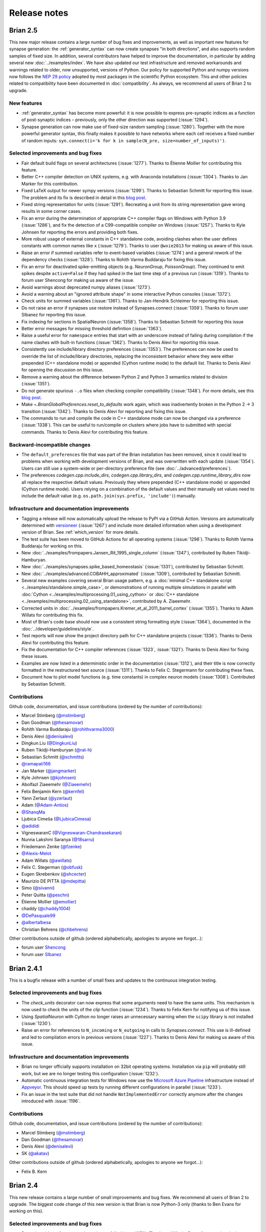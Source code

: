 Release notes
=============

.. _brian2.5:
Brian 2.5
---------
This new major release contains a large number of bug fixes and improvements, as well as
important new features for synapse generation: the :ref:`generator_syntax` can now
create synapses "in both directions", and also supports random samples of fixed size.
In addition, several contributors have helped to improve the documentation, in
particular by adding several new :doc:`../examples/index`. We have also updated our test
infrastructure and removed workarounds and warnings related to older, now unsupported,
versions of Python. Our policy for supported Python and numpy versions now follows the
`NEP 29 policy <https://numpy.org/neps/nep-0029-deprecation_policy.html>`_ adopted by
most packages in the scientific Python ecosystem. This and other policies related to
compatibility have been documented in :doc:`compatibility`. As always, we recommend all
users of Brian 2 to upgrade.

New features
~~~~~~~~~~~~
* :ref:`generator_syntax` has become more powerful: it is now possible to express
  pre-synaptic indices as a function of post-synaptic indices – previously, only the
  other direction was supported (:issue:`1294`).
* Synapse generation can now make use of fixed-size random sampling (:issue:`1280`).
  Together with the more powerful generator syntax, this finally makes it possible to
  have networks where each cell receives a fixed number of random inputs:
  ``syn.connect(i='k for k in sample(N_pre, size=number_of_inputs)')``.

Selected improvements and bug fixes
~~~~~~~~~~~~~~~~~~~~~~~~~~~~~~~~~~~
* Fair default build flags on several architectures (:issue:`1277`). Thanks to Étienne
  Mollier for contributing this feature.
* Better C++ compiler detection on UNIX systems, e.g. with Anaconda installations
  (:issue:`1304`). Thanks to Jan Marker for this contribution.
* Fixed LaTeX output for newer sympy versions (:issue:`1299`). Thanks to Sebastian
  Schmitt for reporting this issue. The problem and its fix is described in detail
  in this `blog post <https://briansimulator.org/posts/2021/bug-hunt-episode-1-broken-latex-output-for-equations/>`_.
* Fixed string representation for units (:issue:`1291`). Recreating a unit from
  its string representation gave wrong results in some corner cases.
* Fix an error during the determination of appropriate C++ compiler flags on Windows
  with Python 3.9 (:issue:`1286`), and fix the detection of a C99-compatible compiler
  on Windows (:issue:`1257`). Thanks to Kyle Johnsen for reporting the errors
  and providing both fixes.
* More robust usage of external constants in C++ standalone code, avoiding clashes
  when the user defines constants with common names like ``x`` (:issue:`1279`). Thanks
  to user ``@wxie2013`` for making us aware of this issue.
* Raise an error if summed variables refer to event-based variables (:issue:`1274`) and
  a general rework of the dependency checks (:issue:`1328`). Thanks to Rohith Varma
  Buddaraju for fixing this issue.
* Fix an error for deactivated spike-emitting objects (e.g. `NeuronGroup`,
  `PoissonGroup`). They continued to emit spikes despite ``active=False`` if they had
  spiked in the last time step of a previous run (:issue:`1319`). Thanks to forum user
  Shencong for making us aware of the issue.
* Avoid warnings about deprecated numpy aliases (:issue:`1273`).
* Avoid a warning about an "ignored attribute shape" in some interactive Python
  consoles (:issue:`1372`).
* Check units for summed variables (:issue:`1361`). Thanks to Jan-Hendrik Schleimer for
  reporting this issue.
* Do not raise an error if synapses use restore instead of Synapses.connect
  (:issue:`1359`). Thanks to forum user SIbanez for reporting this issue.
* Fix indexing for sections in SpatialNeuron (:issue:`1358`). Thanks to Sebastian
  Schmitt for reporting this issue
* Better error messages for missing threshold definition (:issue:`1363`).
* Raise a useful error for ``namespace`` entries that start with an underscore instead
  of failing during compilation if the name clashes with built-in functions
  (:issue:`1362`). Thanks to Denis Alevi for reporting this issue.
* Consistently use include/library directory preferences (:issue:`1353`). The
  preferences can now be used to override the list of include/library directories,
  replacing the inconsistent behavior where they were either prepended (C++ standalone
  mode) or appended (Cython runtime mode) to the default list. Thanks to Denis Alevi for
  opening the discussion on this issue.
* Remove a warning about the difference between Python 2 and Python 3 semantics related
  to division (:issue:`1351`).
* Do not generate spurious ``-.o`` files when checking compiler compatibility
  (:issue:`1348`). For more details, see this
  `blog post <https://briansimulator.org/posts/2021/bug-hunt-episode-2-a-strange-file-appears/>`_.
* Make `~.BrianGlobalPreferences.reset_to_defaults` work again, which was inadvertently
  broken in the Python 2 → 3 transition (:issue:`1342`). Thanks to Denis Alevi for
  reporting and fixing this issue.
* The commands to run and compile the code in C++ standalone mode can now be changed via
  a preference (:issue:`1338`).  This can be useful to run/compile on clusters where
  jobs have to submitted with special commands. Thanks to Denis Alevi for contributing
  this feature.

Backward-incompatible changes
~~~~~~~~~~~~~~~~~~~~~~~~~~~~~
* The ``default_preferences`` file that was part of the Brian installation has been
  removed, since it could lead to  problems when working with development versions of
  Brian, and was overwritten with each update (:issue:`1354`). Users can still use a
  system-wide or per-directory preference file (see :doc:`../advanced/preferences`).
* The preferences `codegen.cpp.include_dirs`, `codegen.cpp.library_dirs`, and
  `codegen.cpp.runtime_library_dirs` now all replace the respective default values.
  Previously they where prepended (C++ standalone mode) or appended (Cython runtime
  mode). Users relying on a combination of the default values and their manually set
  values need to include the default value (e.g.
  ``os.path.join(sys.prefix, 'include')``) manually.

Infrastructure and documentation improvements
~~~~~~~~~~~~~~~~~~~~~~~~~~~~~~~~~~~~~~~~~~~~~
* Tagging a release will now automatically upload the release to PyPI via a GitHub
  Action. Versions are automatically determined with
  `versioneer <https://github.com/python-versioneer/python-versioneer>`_ (:issue:`1267`)
  and include more detailed information when using a development version of Brian. See
  :ref:`which_version` for more details.
* The test suite has been moved to GitHub Actions for all operating systems
  (:issue:`1298`). Thanks to Rohith Varma Buddaraju for working on this.
* New :doc:`../examples/frompapers.Jansen_Rit_1995_single_column` (:issue:`1347`),
  contributed by Ruben Tikidji-Hamburyan.
* New :doc:`../examples/synapses.spike_based_homeostasis` (:issue:`1331`), contributed
  by Sebastian Schmitt.
* New :doc:`../examples/advanced.COBAHH_approximated` (:issue:`1309`), contributed by
  Sebastian Schmitt.
* Several new examples covering several Brian usage pattern, e.g. a
  :doc:`minimal C++ standalone script <../examples/standalone.simple_case>`, or
  demonstrations of running multiple simulations in parallel with
  :doc:`Cython <../examples/multiprocessing.01_using_cython>` or
  :doc:`C++ standalone <../examples/multiprocessing.02_using_standalone>`, contributed
  by A. Ziaeemehr.
* Corrected units in :doc:`../examples/frompapers.Kremer_et_al_2011_barrel_cortex`
  (:issue:`1355`). Thanks to Adam Willats for contributing this fix.
* Most of Brian's code base should now use a consistent string formatting style
  (:issue:`1364`), documented in the :doc:`../developer/guidelines/style`.
* Test reports will now show the project directory path for C++ standalone projects
  (:issue:`1336`). Thanks to Denis Alevi for contributing this feature.
* Fix the documentation for C++ compiler references (:issue:`1323`, :issue:`1321`).
  Thanks to Denis Alevi for fixing these issues.
* Examples are now listed in a deterministic order in the documentation (:issue:`1312`),
  and their title is now correctly formatted in the restructured text source
  (:issue:`1311`). Thanks to Felix C. Stegermann for contributing these fixes.
* Document how to plot model functions (e.g. time constants) in complex neuron models
  (:issue:`1308`). Contributed by Sebastian Schmitt.

Contributions
~~~~~~~~~~~~~

Github code, documentation, and issue contributions (ordered by the number of
contributions):

* Marcel Stimberg (`@mstimberg <https://github.com/mstimberg>`_)
* Dan Goodman (`@thesamovar <https://github.com/thesamovar>`_)
* Rohith Varma Buddaraju (`@rohithvarma3000 <https://github.com/rohithvarma3000>`_)
* Denis Alevi (`@denisalevi <https://github.com/denisalevi>`_)
* Dingkun.Liu (`@DingkunLiu <https://github.com/DingkunLiu>`_)
* Ruben Tikidji-Hamburyan (`@rat-h <https://github.com/rat-h>`_)
* Sebastian Schmitt (`@schmitts <https://github.com/schmitts>`_)
* `@ramapati166 <https://github.com/ramapati166>`_
* Jan Marker (`@jangmarker <https://github.com/jangmarker>`_)
* Kyle Johnsen (`@kjohnsen <https://github.com/kjohnsen>`_)
* Abolfazl Ziaeemehr (`@Ziaeemehr <https://github.com/Ziaeemehr>`_)
* Felix Benjamin Kern (`@kernfel <https://github.com/kernfel>`_)
* Yann Zerlaut (`@yzerlaut <https://github.com/yzerlaut>`_)
* Adam (`@Adam-Antios <https://github.com/Adam-Antios>`_)
* `@ShanqMa <https://github.com/ShanqMa>`_
* Ljubica Cimeša (`@LjubicaCimesa <https://github.com/LjubicaCimesa>`_)
* `@adididi <https://github.com/adididi>`_
* VigneswaranC (`@Vigneswaran-Chandrasekaran <https://github.com/Vigneswaran-Chandrasekaran>`_)
* Nunna Lakshmi Saranya (`@18sarru <https://github.com/18sarru>`_)
* Friedemann Zenke (`@fzenke <https://github.com/fzenke>`_)
* `@Alexis-Melot <https://github.com/Alexis-Melot>`_
* Adam Willats (`@awillats <https://github.com/awillats>`_)
* Felix C. Stegerman (`@obfusk <https://github.com/obfusk>`_)
* Eugen Skrebenkov (`@shcecter <https://github.com/shcecter>`_)
* Maurizio DE PITTA (`@mdepitta <https://github.com/mdepitta>`_)
* Simo (`@sivanni <https://github.com/sivanni>`_)
* Peter Quitta (`@peschn <https://github.com/peschn>`_)
* Étienne Mollier (`@emollier <https://github.com/emollier>`_)
* chaddy (`@chaddy1004 <https://github.com/chaddy1004>`_)
* `@DePasquale99 <https://github.com/DePasquale99>`_
* `@albertalbesa <https://github.com/albertalbesa>`_
* Christian Behrens (`@chbehrens <https://github.com/chbehrens>`_)

Other contributions outside of github (ordered alphabetically, apologies to
anyone we forgot...):

* forum user `Shencong <https://brian.discourse.group/u/shencong/>`_
* forum user `SIbanez <https://brian.discourse.group/u/sibanez/>`_

Brian 2.4.1
-----------
This is a bugfix release with a number of small fixes and updates to the continuous
integration testing.

Selected improvements and bug fixes
~~~~~~~~~~~~~~~~~~~~~~~~~~~~~~~~~~~
* The `check_units` decorator can now express that some arguments need to have the same
  units. This mechanism is now used to check the units of the `clip` function
  (:issue:`1234`). Thanks to Felix Kern for notifying us of this issue.
* Using `SpatialNeuron` with Cython no longer raises an unnecessary warning when the
  ``scipy`` library is not installed (:issue:`1230`).
* Raise an error for references to ``N_incoming`` or ``N_outgoing`` in calls to
  `Synapses.connect`. This use is ill-defined and led to compilation errors in previous
  versions (:issue:`1227`). Thanks to Denis Alevi for making us aware of this issue.

Infrastructure and documentation improvements
~~~~~~~~~~~~~~~~~~~~~~~~~~~~~~~~~~~~~~~~~~~~~
* Brian no longer officially supports installation on 32bit operating systems.
  Installation via ``pip`` will probably still work, but we are no longer testing this
  configuration (:issue:`1232`).
* Automatic continuous integration tests for Windows now use the
  `Microsoft Azure Pipeline <https://azure.microsoft.com/en-us/services/devops/pipelines/>`_
  infrastructure instead of `Appveyor <https://www.appveyor.com/>`_. This should speed
  up tests by running different configurations in parallel (:issue:`1233`).
* Fix an issue in the test suite that did not handle ``NotImplementedError`` correctly
  anymore after the changes introduced with :issue:`1196`.

Contributions
~~~~~~~~~~~~~
Github code, documentation, and issue contributions (ordered by the number of
contributions):

* Marcel Stimberg (`@mstimberg <https://github.com/mstimberg>`_)
* Dan Goodman (`@thesamovar <https://github.com/thesamovar>`_)
* Denis Alevi (`@denisalevi <https://github.com/denisalevi>`_)
* SK (`@akatav <https://github.com/akatav>`_)

Other contributions outside of github (ordered alphabetically, apologies to
anyone we forgot...):

* Felix B. Kern

Brian 2.4
---------
This new release contains a large number of small improvements and bug fixes. We
recommend all users of Brian 2 to upgrade. The biggest code change of this new version
is that Brian is now Python-3 only (thanks to Ben Evans for working on this).

Selected improvements and bug fixes
~~~~~~~~~~~~~~~~~~~~~~~~~~~~~~~~~~~
* Removing objects from networks no longer fails (:issue:`1151`). Thanks to Wilhelm
  Braun for reporting the issue.
* Point currents marked as ``constant over dt`` are now correctly handled
  (:issue:`1160`). Thanks to Andrew Brughera for reporting the issue.
* Elapsed and estimated remaining time are now formatted as hours/minutes/etc.
  in standalone mode as well (:issue:`1162`). Thanks to Rahul Kumar Gupta,
  Syed Osama Hussain, Bhuwan Chandra, and Vigneswaran Chandrasekaran for working
  on this issue as part of the GSoC 2020 application process.
* To prevent log files filling up the disk (:issue:`1188`), their file size is now limited to
  10MB (configurable via the `logging.file_log_max_size` preference). Thanks to
  Rike-Benjamin Schuppner for contributing this feature.
* Add more complete support for operations on `.VariableView` attributes. Previously,
  operations like ``group.v**2`` failed and required the workaround ``group.v[:]**2`` (:issue:`1195`)
* Fix a number of compatibility issues with newer versions of numpy and sympy, and document our policy
  on :doc:`compatibility`.
* File locking (used to avoid problems when running multiple simulations in parallel) is now based on
  Benedikt Schmitt's `py-filelock <https://github.com/benediktschmitt/py-filelock>`_ package, which
  should hopefully make it more robust.
* String expressions in `Synapses.connect` are now checked for syntactic correctness
  before handing them over to the code generation process, improving error messages.
  Thanks to Denis Alevi for making us aware of this issue. (:issue:`1224`)
* Avoid duplicate messages in "chained" exceptions. Also introduces a new preference
  `logging.display_brian_error_message` to switch off the "Brian 2 encountered an unexpected
  error" message (:issue:`1196`).
* Brian's unit system now correctly deals with matrix multiplication, including the
  ``@`` operator (:issue:`1216`). Thanks to `@kjohnsen <https://github.com/kjohnsen>`_
  for reporting this issue.
* Avoid turning all integer numbers in equations into floating point values (:issue:`1202`).
  Thanks to Marco K. for making us aware of this issue.
* New attributes `.Synapses.N_outgoing_pre` and `.Synapses.N_incoming_post` to access
  the number of synapses per pre-/post-synaptic cell (see
  :ref:`accessing_synaptic_variables` for details; :issue:`1225`)

Contributions
~~~~~~~~~~~~~
Github code, documentation, and issue contributions (ordered by the number of
contributions):

* Marcel Stimberg (`@mstimberg <https://github.com/mstimberg>`_)
* Ben Evans (`@bdevans <https://github.com/bdevans>`_)
* Dan Goodman (`@thesamovar <https://github.com/thesamovar>`_)
* Denis Alevi (`@denisalevi <https://github.com/denisalevi>`_)
* Rike-Benjamin Schuppner (`@Debilski <https://github.com/Debilski>`_)
* Syed Osama Hussain (`@Syed-Osama-Hussain <https://github.com/Syed-Osama-Hussain>`_)
* VigneswaranC (`@Vigneswaran-Chandrasekaran <https://github.com/Vigneswaran-Chandrasekaran>`_)
* Tushar (`@smalltimer <https://github.com/smalltimer>`_)
* Felix Hoffmann (`@felix11h <https://github.com/felix11h>`_)
* Rahul Kumar Gupta (`@rahuliitg <https://github.com/rahuliitg>`_)
* Dominik Spicher (`@dspicher <https://github.com/dspicher>`_)
* `@nfzd <https://github.com/nfzd>`_
* `@Snow-Crash <https://github.com/Snow-Crash>`_
* `@cnjackhu <https://github.com/cnjackhu>`_
* `@neurologic <https://github.com/neurologic>`_
* `@kjohnsen <https://github.com/kjohnsen>`_
* Ashwin Viswanathan Kannan (`@ashwin4ever <https://github.com/ashwin4ever>`_)
* Bhuwan Chandra (`@zeph1yr <https://github.com/zeph1yr>`_)
* Wilhelm Braun (`@wilhelmbraun <https://github.com/wilhelmbraun>`_)
* `@cortical-iv <https://github.com/cortical-iv>`_
* Eugen Skrebenkov (`@shcecter <https://github.com/shcecter>`_)
* `@Aman-A <https://github.com/Aman-A>`_
* Felix Benjamin Kern (`@kernfel <https://github.com/kernfel>`_)
* Francesco Battaglia (`@fpbattaglia <https://github.com/fpbattaglia>`_)
* Shivam Chitnis (`@shivChitinous <https://github.com/shivChitinous>`_)
* Marco K. (`@spokli <https://github.com/spokli>`_)
* `@jcmharry <https://github.com/jcmharry>`_
* Friedemann Zenke (`@fzenke <https://github.com/fzenke>`_)
* `@Adam-Antios <https://github.com/Adam-Antios>`_

Other contributions outside of github (ordered alphabetically, apologies to
anyone we forgot...):

* Andrew Brughera
* William Xavier


.. _brian2.3:

Brian 2.3
---------
This release contains the usual mix of bug fixes and new features (see below), but
also makes some important changes to the Brian 2 code base to pave the way for
the full Python 2 -> 3 transition (the source code is now directly compatible with
Python 2 and Python 3, without the need for any translation at install time). Please
note that this release will be the last release that supports
Python 2, given that Python 2 reaches end-of-life in January 2020. Brian now also uses
`pytest <https://docs.pytest.org>`_ as its testing framework, since the previously used
``nose`` package is not maintained anymore. Since `brian2hears <https://brian2hears.readthedocs.io>`_
has been released as an independent package, using `brian2.hears` as a "bridge" to
Brian 1's ``brian.hears`` package is now deprecated.

Finally, the Brian project has adopted the "Contributor Covenant"
:doc:`code_of_conduct`, pledging "to make participation in our community a
harassment-free experience for everyone".

New features
~~~~~~~~~~~~
* The `restore` function can now also restore the state of the random number generator,
  allowing for exact reproducibility of stochastic simulations (:issue:`1134`)
* The functions `expm1`, `log1p`, and `exprel` can now be used (:issue:`1133`)
* The system for calling random number generating functions has been generalized (see
  :ref:`function_vectorisation`), and a new `poisson` function for Poisson-distrubted
  random numbers has been added (:issue:`1111`)
* New versions of Visual Studio are now supported for standalone mode on Windows
  (:issue:`1135`)

Selected improvements and bug fixes
~~~~~~~~~~~~~~~~~~~~~~~~~~~~~~~~~~~
* `~brian2.groups.group.Group.run_regularly` operations are now included in the network, even if they are
  created after the parent object was added to the network (:issue:`1009`).
  Contributed by `Vigneswaran Chandrasekaran <https://github.com/Vigneswaran-Chandrasekaran>`_.
* No longer incorrectly classify some equations as having "multiplicative noise" (:issue:`968`).
  Contributed by `Vigneswaran Chandrasekaran <https://github.com/Vigneswaran-Chandrasekaran>`_.
* Brian is now compatible with Python 3.8 (:issue:`1130`), and doctests are compatible
  with numpy 1.17 (:issue:`1120`)
* Progress reports for repeated runs have been fixed (:issue:`1116`), thanks to Ronaldo
  Nunes for reporting the issue.
* `SpikeGeneratorGroup` now correctly works with `restore` (:issue:`1084`), thanks to
  Tom Achache for reporting the issue.
* An indexing problem in `PopulationRateMonitor` has been fixed (:issue:`1119`).
* Handling of equations referring to ``-inf`` has been fixed (:issue:`1061`).
* Long simulations recording more than ~2 billion data points no longer crash with a
  segmentation fault (:issue:`1136`), thanks to Rike-Benjamin Schuppner for reporting
  the issue.

Backward-incompatible changes
~~~~~~~~~~~~~~~~~~~~~~~~~~~~~
* The fix for `~brian2.groups.group.Group.run_regularly` operations (:issue:`1009`, see above) entails
  a change in how objects are stored within `Network` objects. Previously, `Network.objects` stored a
  complete list of all objects, including objects such as `~brian2.groups.neurongroup.StateUpdater` that
  – often invisible to the user – are a part of major objects such as
  `NeuronGroup`. Now, `Network.objects` only stores the objects directly
  provided by the user (`NeuronGroup`, `Synapses`, `StateMonitor`, ...), the
  dependent objects (`~brian2.groups.neurongroup.StateUpdater`, `~brian2.groups.neurongroup.Thresholder`, ...) are taken into account
  at the time of the run. This might break code in some corner cases, e.g.
  when removing a `~brian2.groups.neurongroup.StateUpdater` from `Network.objects` via `Network.remove`.
* The `brian2.hears` interface to Brian 1's ``brian.hears`` package has been deprecated.

Infrastructure and documentation improvements
~~~~~~~~~~~~~~~~~~~~~~~~~~~~~~~~~~~~~~~~~~~~~
* The same code base is used on Python 2 and Python 3 (:issue:`1073`).
* The test framework uses ``pytest`` (:issue:`1127`).
* We have adapoted a Code of Conduct (:issue:`1113`), thanks to Tapasweni Pathak for the
  suggestion.

Contributions
~~~~~~~~~~~~~
Github code, documentation, and issue contributions (ordered by the number of
contributions):

* Marcel Stimberg (`@mstimberg <https://github.com/mstimberg>`_)
* Dan Goodman (`@thesamovar <https://github.com/thesamovar>`_)
* Vigneswaran Chandrasekaran (`@Vigneswaran-Chandrasekaran <https://github.com/Vigneswaran-Chandrasekaran>`_)
* Moritz Orth (`@morth <https://github.com/morth>`_)
* Tristan Stöber (`@tristanstoeber <https://github.com/tristanstoeber>`_)
* `@ulyssek <https://github.com/ulyssek>`_
* Wilhelm Braun (`@wilhelmbraun <https://github.com/wilhelmbraun>`_)
* `@flomlo <https://github.com/flomlo>`_
* Rike-Benjamin Schuppner (`@Debilski <https://github.com/Debilski>`_)
* `@sdeiss <https://github.com/sdeiss>`_
* Ben Evans (`@bdevans <https://github.com/bdevans>`_)
* Tapasweni Pathak (`@tapaswenipathak <https://github.com/tapaswenipathak>`_)
* `@jonathanoesterle <https://github.com/jonathanoesterle>`_
* Richard C Gerkin (`@rgerkin <https://github.com/rgerkin>`_)
* Christian Behrens (`@chbehrens <https://github.com/chbehrens>`_)
* Romain Brette (`@romainbrette <https://github.com/romainbrette>`_)
* XiaoquinNUDT (`@XiaoquinNUDT <https://github.com/XiaoquinNUDT>`_)
* Dylan Muir (`@DylanMuir <https://github.com/DylanMuir>`_)
* Aleksandra Teska (`@alTeska <https://github.com/alTeska>`_)
* Felix Z. Hoffmann (`@felix11h <https://github.com/felix11h>`__)
* `@baixiaotian63648995 <https://github.com/baixiaotian63648995>`_
* Carlos de la Torre (`@c-torre <https://github.com/c-torre>`_)
* Sam Mathias (`@sammosummo <https://github.com/sammosummo>`_)
* `@Marghepano <https://github.com/Marghepano>`_
* Simon Brodeur (`@sbrodeur <https://github.com/sbrodeur>`_)
* Alex Dimitrov (`@adimitr <https://github.com/adimitr>`_)


Other contributions outside of github (ordered alphabetically, apologies to
anyone we forgot...):

* Ronaldo Nunes
* Tom Achache

Brian 2.2.2.1
-------------
This is a bug-fix release that fixes several bugs and adds a few minor new
features. We recommend all users of Brian 2 to upgrade.

As always, please report bugs or suggestions to the github bug tracker
(https://github.com/brian-team/brian2/issues) or to the brian-development
mailing list (brian-development@googlegroups.com).

[Note that the original upload of this release was version 2.2.2, but due to
a mistake in the released archive, it has been uploaded again as version 2.2.2.1]

Selected improvements and bug fixes
~~~~~~~~~~~~~~~~~~~~~~~~~~~~~~~~~~~
* Fix an issue with the synapses generator syntax (:issue:`1037`).
* Fix an incorrect error when using a `SpikeGeneratorGroup` with a long period
  (:issue:`1041`). Thanks to Kévin Cuallado-Keltsch for reporting this issue.
* Improve the performance of `SpikeGeneratorGroup` by avoiding a conversion
  from time to integer time step (:issue:`1043`). This time step is now also
  available to user code as ``t_in_timesteps``.
* Function definitions for weave/Cython/C++ standalone can now declare
  additional header files and libraries. They also support a new ``sources``
  argument to use a function definition from an external file. See the
  :doc:`../advanced/functions` documentation for details.
* For convenience, single-neuron subgroups can now be created with a single
  index instead of with a slice (e.g. ``neurongroup[3]`` instead of
  ``neurongroup[3:4]``).
* Fix an issue when ``-inf`` is used in an equation (:issue:`1061`).

Contributions
~~~~~~~~~~~~~
Github code, documentation, and issue contributions (ordered by the number of
contributions):

* Marcel Stimberg (`@mstimberg <https://github.com/mstimberg>`_)
* Dan Goodman (`@thesamovar <https://github.com/thesamovar>`_)
* Felix Z. Hoffmann (`@Felix11H <https://github.com/Felix11H>`_)
* `@wjx0914 <https://github.com/wjx0914>`_
* Kévin Cuallado-Keltsch (`@kevincuallado <https://github.com/kevincuallado>`_)
* Romain Cazé (`@rcaze <https://github.com/rcaze>`_)
* Daphne (`@daphn3cor <https://github.com/daphn3cor>`_)
* Erik (`@parenthetical-e <https://github.com/parenthetical-e>`_)
* `@RahulMaram <https://github.com/RahulMaram>`_
* Eghbal Hosseini (`@eghbalhosseini <https://github.com/eghbalhosseini>`_)
* Martino Sorbaro (`@martinosorb <https://github.com/martinosorb>`_)
* Mihir Vaidya (`@MihirVaidya94 <https://github.com/MihirVaidya94>`_)
* `@hellolingling <https://github.com/hellolingling>`_
* Volodimir Slobodyanyuk (`@vslobody <https://github.com/vslobody>`_)
* Peter Duggins (`@psipeter <https://github.com/psipeter>`_)


Brian 2.2.1
-----------
This is a bug-fix release that fixes a few minor bugs and incompatibilites with
recent versions of the dependencies. We recommend all users of Brian 2 to
upgrade.

As always, please report bugs or suggestions to the github bug tracker
(https://github.com/brian-team/brian2/issues) or to the brian-development
mailing list (brian-development@googlegroups.com).

Selected improvements and bug fixes
~~~~~~~~~~~~~~~~~~~~~~~~~~~~~~~~~~~
* Work around problems with the latest version of ``py-cpuinfo`` on Windows
  (:issue:`990`, :issue:`1020`) and no longer require it for Linux and OS X.
* Avoid warnings with newer versions of Cython (:issue:`1030`) and correctly
  build the Cython spike queue for Python 3.7 (:issue:`1026`), thanks to Fleur
  Zeldenrust and Ankur Sinha for reporting these issues.
* Fix error messages for ``SyntaxError`` exceptions in jupyter notebooks
  (:issue:`#964`).

Dependency and packaging changes
~~~~~~~~~~~~~~~~~~~~~~~~~~~~~~~~
* Conda packages in `conda-forge <https://conda-forge.org/>`_ are now avaible
  for Python 3.7 (but no longer for Python 3.5).
* Linux and OS X no longer depend on the ``py-cpuinfo`` package.
* Source packages on `pypi <https://pypi.org/>`_ now require a recent Cython
  version for installation.

Contributions
~~~~~~~~~~~~~
Github code, documentation, and issue contributions (ordered by the number of
contributions):

* Marcel Stimberg (`@mstimberg <https://github.com/mstimberg>`_)
* Dan Goodman (`@thesamovar <https://github.com/thesamovar>`_)
* Christopher (`@Chris-Currin <https://github.com/Chris-Currin>`_)
* Peter Duggins (`@psipeter <https://github.com/psipeter>`_)
* Paola Suárez (`@psrmx <https://github.com/psrmx>`_)
* Ankur Sinha (`@sanjayankur31 <https://github.com/sanjayankur31>`_)
* `@JingjinW <https://github.com/JingjinW>`_
* Denis Alevi (`@denisalevi <https://github.com/denisalevi>`_)
* `@lemonade117 <https://github.com/lemonade117>`_
* `@wjx0914 <https://github.com/wjx0914>`_
* Sven Leach (`@SvennoNito <https://github.com/SvennoNito>`_)
* svadams (`@svadams <https://github.com/svadams>`_)
* `@ghaessig <https://github.com/ghaessig>`_
* Varshith Sreeramdass (`@varshiths <https://github.com/varshiths>`_)


Brian 2.2
---------
This releases fixes a number of important bugs and comes with a number of
performance improvements. It also makes sure that simulation no longer give
platform-dependent results for certain corner cases that involve the division of
integers. These changes can break backwards-compatiblity in certain cases, see
below.  We recommend all users of Brian 2 to upgrade.

As always, please report bugs or suggestions to the github bug tracker
(https://github.com/brian-team/brian2/issues) or to the brian-development
mailing list (brian-development@googlegroups.com).

Selected improvements and bug fixes
~~~~~~~~~~~~~~~~~~~~~~~~~~~~~~~~~~~
* Divisions involving integers now use floating point division, independent of
  Python version and code generation target. The `//` operator can now used in
  equations and expressions to denote flooring division (:issue:`984`).
* Simulations can now use single precision instead of double precision floats in
  simulations (:issue:`981`, :issue:`1004`). This is mostly intended for use
  with GPU code generation targets.
* The `~brian2.core.functions.timestep`, introduced in version 2.1.3, was
  further optimized for performance, making the refractoriness calculation
  faster (:issue:`996`).
* The ``lastupdate`` variable is only automatically added to synaptic models
  when event-driven equations are used, reducing the memory and performance
  footprint of simple synaptic models (:issue:`1003`). Thanks to Denis Alevi
  for bringing this up.
* A ``from brian2 import *`` imported names unrelated to Brian, and overwrote
  some Python builtins such as ``dir`` (:issue:`969`). Now, fewer names are
  imported (but note that this still includes numpy and plotting tools:
  :doc:`../user/import`).
* The ``exponential_euler`` state updater is no longer failing for systems of
  equations with differential equations that have trivial, constant
  right-hand-sides (:issue:`1010`). Thanks to Peter Duggins for making us aware
  of this issue.

Backward-incompatible changes
~~~~~~~~~~~~~~~~~~~~~~~~~~~~~
* Code that divided integers (e.g. ``N/10``) with a C-based code generation
  target, or with the ``numpy`` target on Python 2, will now use floating point
  division instead of flooring division (i.e., Python 3 semantics). A warning
  will notify the user of this change, use either the flooring division operator
  (``N//10``), or the ``int`` function (``int(N/10)``) to make the expression
  unambiguous.
* Code that directly referred to the ``lastupdate`` variable in synaptic
  statements, without using any event-driven variables, now has to manually add
  ``lastupdate : second`` to the equations and update the variable at the end
  of ``on_pre`` and/or ``on_post`` with ``lastupdate = t``.
* Code that relied on ``from brian2 import *`` also importing unrelated names
  such as ``sympy``, now has to import such names explicitly.

Documentation improvements
~~~~~~~~~~~~~~~~~~~~~~~~~~
* Various small fixes and additions (e.g. installation instructions, available
  functions, fixes in examples)
* A new example, :doc:`Izhikevich 2007 <../examples/frompapers.Izhikevich_2007>`,
  provided by `Guillaume Dumas <https://github.com/deep-introspection>`_.

Contributions
~~~~~~~~~~~~~
Github code, documentation, and issue contributions (ordered by the number of
contributions):

* Marcel Stimberg (`@mstimberg <https://github.com/mstimberg>`_)
* Dan Goodman (`@thesamovar <https://github.com/thesamovar>`_)
* Denis Alevi (`@denisalevi <https://github.com/denisalevi>`_)
* Thomas Nowotny (`@tnowotny <https://github.com/tnowotny>`_)
* `@neworderofjamie <https://github.com/neworderofjamie>`_
* Paul Brodersen (`@paulbrodersen <https://github.com/paulbrodersen>`_)
* `@matrec4 <https://github.com/matrec4>`_
* svadams (`@svadams <https://github.com/svadams>`_)
* XiaoquinNUDT (`@XiaoquinNUDT <https://github.com/XiaoquinNUDT>`_)
* Peter Duggins (`@psipeter <https://github.com/psipeter>`_)
* `@nh17937 <https://github.com/nh17937>`_
* Patrick Nave (`@pnave95 <https://github.com/pnave95>`_)
* `@AI-pha <https://github.com/AI-pha>`_
* Guillaume Dumas (`@deep-introspection <https://github.com/deep-introspection>`_)
* `@godelicbach <https://github.com/godelicbach>`_
* `@galharth <https://github.com/galharth>`_


Brian 2.1.3.1
-------------
This is a bug-fix release that fixes two bugs in the recent 2.1.3 release:

* Fix an inefficiency in the newly introduced `~brian2.core.functions.timestep`
  function when using the ``numpy`` target (:issue:`965`)
* Fix inefficiencies in the unit system that could lead to slow operations
  and high memory use (:issue:`967`). Thanks to Kaustab Pal for making us
  aware of the issue.

Brian 2.1.3
-----------
This is a bug-fix release that fixes a number of important bugs (see below),
but does not introduce any new features. We recommend all users of Brian 2 to
upgrade.

As always, please report bugs or suggestions to the github bug tracker
(https://github.com/brian-team/brian2/issues) or to the brian-development
mailing list (brian-development@googlegroups.com).

Selected improvements and bug fixes
~~~~~~~~~~~~~~~~~~~~~~~~~~~~~~~~~~~
- The Cython cache on disk now uses significantly less space by deleting
  unnecessary source files (set the `codegen.runtime.cython.delete_source_files`
  preference to ``False`` if you want to keep these files for debugging). In
  addition, a warning will be given when the Cython or weave cache exceeds a
  configurable size (`codegen.max_cache_dir_size`). The
  `~brian2.__init__.clear_cache` function is provided to delete files from the
  cache (:issue:`914`).
- The C++ standalone mode now respects the ``profile`` option and therefore no
  longer collects profiling information by default. This can speed up
  simulations in certain cases (:issue:`935`).
- The exact number of time steps that a neuron stays in the state of
  refractoriness after a spike could vary by up to one time step when the
  requested refractory time was a multiple of the simulation time step. With
  this fix, the number of time steps is ensured to be as expected by making
  use of a new `~brian2.core.functions.timestep` function that avoids floating
  point rounding issues (:issue:`949`, first reported by
  `@zhouyanasd <https://github.com/zhouyanasd>`_ in issue :issue:`943`).
- When `restore` was called twice for a network, spikes that were not yet
  delivered to their target were not restored correctly (:issue:`938`, reported by
  `@zhouyanasd <https://github.com/zhouyanasd>`_).
- `SpikeGeneratorGroup` now uses a more efficient method for sorting spike
  indices and times, leading to a much faster preparation time for groups that
  store many spikes (:issue:`948`).
- Fix a memory leak in `TimedArray` (:issue:`923`, reported by Wilhelm Braun).
- Fix an issue with summed variables targetting subgroups (:issue:`925`,
  reported by `@AI-pha <https://github.com/AI-pha>`_).
- Fix the use of `~brian2.groups.group.Group.run_regularly` on subgroups
  (:issue:`922`, reported by `@AI-pha <https://github.com/AI-pha>`_).
- Improve performance for `SpatialNeuron` by removing redundant computations
  (:issue:`910`, thanks to `Moritz Augustin <https://github.com/moritzaugustin>`_
  for making us aware of the issue).
- Fix linked variables that link to scalar variables (:issue:`916`)
- Fix warnings for numpy 1.14 and avoid compilation issues when switching
  between versions of numpy (:issue:`913`)
- Fix problems when using logical operators in code generated for the numpy
  target which could lead to issues such as wrongly connected synapses
  (:issue:`901`, :issue:`900`).

Backward-incompatible changes
~~~~~~~~~~~~~~~~~~~~~~~~~~~~~
- No longer allow ``delay`` as a variable name in a synaptic model to avoid
  ambiguity with respect to the synaptic delay. Also no longer allow access to
  the ``delay`` variable in synaptic code since there is no way to distinguish
  between pre- and post-synaptic delay (:issue:`927`, reported by Denis Alevi).
- Due to the changed handling of refractoriness (see bug fixes above),
  simulations that make use of refractoriness will possibly no longer give
  exactly the same results. The preference `legacy.refractory_timing` can
  be set to ``True`` to reinstate the previous behaviour.

Infrastructure and documentation improvements
~~~~~~~~~~~~~~~~~~~~~~~~~~~~~~~~~~~~~~~~~~~~~
- From this version on, conda packages will be available on
  `conda-forge <https://conda-forge.org/>`_. For a limited time, we will copy
  over packages to the ``brian-team`` channel as well.
- Conda packages are no longer tied to a specific numpy version (PR :issue:`954`)
- New example (:doc:`Brunel & Wang, 2001 <../examples/frompapers.Brunel_Wang_2001>`)
  contributed by `Teo Stocco <https://github.com/zifeo>`_ and
  `Alex Seeholzer <https://github.com/flinz>`_.

Contributions
~~~~~~~~~~~~~
Github code, documentation, and issue contributions (ordered by the number of
contributions):

* Marcel Stimberg (`@mstimberg <https://github.com/mstimberg>`_)
* Dan Goodman (`@thesamovar <https://github.com/thesamovar>`_)
* Teo Stocco (`@zifeo <https://github.com/zifeo>`_)
* Dylan Muir (`@DylanMuir <https://github.com/DylanMuir>`_)
* scarecrow (`@zhouyanasd <https://github.com/zhouyanasd>`_)
* `@fuadfukhasyi <https://github.com/fuadfukhasyi>`_
* Aditya Addepalli (`@Dyex719 <https://github.com/Dyex719>`_)
* Kapil kumar (`@kapilkd13 <https://github.com/kapilkd13>`_)
* svadams (`@svadams <https://github.com/svadams>`_)
* Vafa Andalibi (`@Vafa-Andalibi <https://github.com/Vafa-Andalibi>`_)
* Sven Leach (`@SvennoNito <https://github.com/SvennoNito>`_)
* `@matrec4 <https://github.com/matrec4>`_
* `@jarishna <https://github.com/jarishna>`_
* `@AI-pha <https://github.com/AI-pha>`_
* `@xdzhangxuejun <https://github.com/xdzhangxuejun>`_
* Denis Alevi (`@denisalevi <https://github.com/denisalevi>`_)
* Paul Pfeiffer (`@pfeffer90 <https://github.com/pfeffer90>`_)
* Romain Brette (`@romainbrette <https://github.com/romainbrette>`_)
* `@hustyanghui <https://github.com/hustyanghui>`_
* Adrien F. Vincent (`@afvincent <https://github.com/afvincent>`_)
* `@ckemere <https://github.com/ckemere>`_
* `@evearmstrong <https://github.com/evearmstrong>`_
* Paweł Kopeć (`@pawelkopec <https://github.com/pawelkopec>`_)
* Moritz Augustin (`@moritzaugustin <https://github.com/moritzaugustin>`_)
* Bart (`@louwers <https://github.com/louwers>`_)
* `@amarsdd <https://github.com/amarsdd>`_
* `@ttxtea <https://github.com/ttxtea>`_
* Maria Cervera (`@MariaCervera <https://github.com/MariaCervera>`_)
* ouyangxinrong (`@longzhixin <https://github.com/longzhixin>`_)

Other contributions outside of github (ordered alphabetically, apologies to
anyone we forgot...):

* Wilhelm Braun

Brian 2.1.2
-----------
This is another bug fix release that fixes a major bug in `Equations`'
substitution mechanism (:issue:`896`). Thanks to Teo Stocco for reporting this issue.

Brian 2.1.1
-----------
This is a bug fix release that re-activates parts of the caching mechanism for
code generation that had been erroneously deactivated in the previous release.

Brian 2.1
---------
This release introduces two main new features: a new "GSL integration" mode for
differential equation that offers to integrate equations with variable-timestep
methods provided by the GNU Scientific Library, and caching for the run
preparation phase that can significantly speed up simulations. It also comes
with a newly written tutorial, as well as additional documentation and examples.

As always, please report bugs or suggestions to the github bug tracker
(https://github.com/brian-team/brian2/issues) or to the brian-development
mailing list (brian-development@googlegroups.com).

New features
~~~~~~~~~~~~
* New numerical integration methods with variable time-step integration, based
  on the GNU Scientific Library (see :ref:`numerical_integration`). Contributed
  by `Charlee Fletterman <https://github.com/CharleeSF>`_, supported by 2017's
  `Google Summer of Code <https://summerofcode.withgoogle.com>`_ program.
* New caching mechanism for the code generation stage (application of numerical
  integration algorithms, analysis of equations and statements, etc.), reducing
  the preparation time before the actual run, in particular for simulations with
  multiple `run` statements.

Selected improvements and bug fixes
~~~~~~~~~~~~~~~~~~~~~~~~~~~~~~~~~~~
* Fix a rare problem in Cython code generation caused by missing type information (:issue:`893`)
* Fix warnings about improperly closed files on Python 3.6 (:issue:`892`;
  reported and fixed by `Teo Stocco <https://github.com/zifeo>`_)
* Fix an error when using numpy integer types for synaptic indexing (:issue:`888`)
* Fix an error in numpy codegen target, triggered when assigning to a variable with an unfulfilled condition (:issue:`887`)
* Fix an error when repeatedly referring to subexpressions in multiline statements (:issue:`880`)
* Shorten long arrays in warning messages (:issue:`874`)
* Enable the use of ``if`` in the shorthand generator syntax for `Synapses.connect` (:issue:`873`)
* Fix the meaning of ``i`` and ``j`` in synapses connecting to/from other synapses (:issue:`854`)

Backward-incompatible changes and deprecations
~~~~~~~~~~~~~~~~~~~~~~~~~~~~~~~~~~~~~~~~~~~~~~
* In C++ standalone mode, information about the number of synapses and spikes
  will now only be displayed when built with ``debug=True`` (:issue:`882`).
* The ``linear`` state updater has been renamed to ``exact`` to avoid confusion
  (:issue:`877`). Users are encouraged to use ``exact``, but the name ``linear``
  is still available and does not raise any warning or error for now.
* The ``independent`` state updater has been marked as deprecated and might be
  removed in future versions.

Infrastructure and documentation improvements
~~~~~~~~~~~~~~~~~~~~~~~~~~~~~~~~~~~~~~~~~~~~~
* A new, more advanced, :doc:`tutorial <../resources/tutorials/3-intro-to-brian-simulations>` "about
  managing the slightly more complicated tasks that crop up in research
  problems, rather than the toy examples we’ve been looking at so far."
* Additional documentation on :doc:`../advanced/custom_events` and
  :doc:`../user/converting_from_integrated_form` (including example code for
  typical synapse models).
* New example code reproducing published findings (:doc:`Platkiewicz and Brette, 2011 <../examples/frompapers.Platkiewicz_Brette_2011>`;
  :ref:`Stimberg et al., 2018 <frompapers.stimberg_et_al_2018>`)
* Fixes to the sphinx documentation creation process, the documentation can be downloaded as a PDF once again (705 pages!)
* Conda packages now have support for numpy 1.13 (but support for numpy 1.10 and 1.11 has been removed)

Contributions
~~~~~~~~~~~~~
Github code, documentation, and issue contributions (ordered by the number of
contributions):

* Marcel Stimberg (`@mstimberg <https://github.com/mstimberg>`_)
* Charlee Fletterman (`@CharleeSF <https://github.com/CharleeSF>`_)
* Dan Goodman (`@thesamovar <https://github.com/thesamovar>`_)
* Teo Stocco (`@zifeo <https://github.com/zifeo>`_)
* `@k47h4 <https://github.com/k47h4>`_

Other contributions outside of github (ordered alphabetically, apologies to
anyone we forgot...):

* Chaofei Hong
* Lucas ("lucascdst")


Brian 2.0.2.1
-------------

Fixes a bug in the tutorials' HMTL rendering on readthedocs.org (code blocks
were not displayed). Thanks to Flora Bouchacourt for making us aware of this
problem.

Brian 2.0.2
-----------

New features
~~~~~~~~~~~~
* `molar` and `liter` (as well as `litre`, scaled versions of the former, and a
  few useful abbreviations such as `mM`) have been added as new units (:issue:`574`).
* A new module `brian2.units.constants` provides physical constants such as the
  Faraday constants or the gas constant (see :ref:`constants` for details).
* `SpatialNeuron` now supports non-linear membrane currents (e.g.
  Goldman–Hodgkin–Katz equations) by linearizing them with respect to v.
* Multi-compartmental models can access the capacitive current via `Ic` in
  their equations (:issue:`677`)
* A new function `scheduling_summary` that displays information about the
  scheduling of all objects (see :ref:`scheduling` for details).
* Introduce a new preference to pass arguments to the ``make``/``nmake`` command
  in C++ standalone mode (`devices.cpp_standalone.extra_make_args_unix` for
  Linux/OS X and `devices.cpp_standalone.extra_make_args_windows` for Windows).
  For Linux/OS X, this enables parallel compilation by default.
* Anaconda packages for Brian 2 are now available for Python 3.6 (but Python 3.4
  support has been removed).

Selected improvements and bug fixes
~~~~~~~~~~~~~~~~~~~~~~~~~~~~~~~~~~~
* Work around low performance for certain C++ standalone simulations on Linux,
  due to a bug in glibc (see :issue:`803`). Thanks to Oleg Strikov
  (`@xj8z <https://github.com/xj8z>`_) for debugging this
  issue and providing the workaround that is now in use.
* Make exact integration of ``event-driven`` synaptic variables use the
  ``linear`` numerical integration algorithm (instead of ``independent``),
  fixing rare occasions where integration failed despite the equations being
  linear (:issue:`801`).
* Better error messages for incorrect unit definitions in equations.
* Various fixes for the internal representation of physical units and the
  unit registration system.
* Fix a bug in the assignment of state variables in subtrees of `SpatialNeuron`
  (:issue:`822`)
* Numpy target: fix an indexing error for a `SpikeMonitor` that records from a
  subgroup (:issue:`824`)
* Summed variables targeting the same post-synaptic variable now raise an error
  (previously, only the one executed last was taken into account, see :issue:`766`).
* Fix bugs in synapse generation affecting Cython (:issue:`781`) respectively numpy
  (:issue:`835`)
* C++ standalone simulations with many objects no longer fail on Windows (:issue:`787`)

Backwards-incompatible changes
~~~~~~~~~~~~~~~~~~~~~~~~~~~~~~
* `celsius` has been removed as a unit, because it was ambiguous in its relation
  to `kelvin` and gave wrong results when used as an absolute temperature (and
  not a temperature difference). For temperature differences, you can directly
  replace `celsius` by `kelvin`. To convert an absolute temperature in degree
  Celsius to Kelvin, add the `zero_celsius` constant from
  `brian2.units.constants` (:issue:`817`).
* State variables are no longer allowed to have names ending in ``_pre`` or
  ``_post`` to avoid confusion with references to pre- and post-synaptic
  variables in `Synapses` (:issue:`818`)

Changes to default settings
~~~~~~~~~~~~~~~~~~~~~~~~~~~
* In C++ standalone mode, the ``clean`` argument now defaults to ``False``,
  meaning that ``make clean`` will not be executed by default before building
  the simulation. This avoids recompiling all files for unchanged simulations
  that are executed repeatedly. To return to the previous behaviour, specify
  ``clean=True`` in the ``device.build`` call (or in ``set_device`` if your
  script does not have an explicit ``device.build``).

Contributions
~~~~~~~~~~~~~
Github code, documentation, and issue contributions (ordered by the number of
contributions):

* Marcel Stimberg (`@mstimberg <https://github.com/mstimberg>`_)
* Dan Goodman (`@thesamovar <https://github.com/thesamovar>`_)
* Thomas McColgan (`@phreeza <https://github.com/phreeza>`_)
* Daan Sprenkels (`@dsprenkels <https://github.com/dsprenkels>`_)
* Romain Brette (`@romainbrette <https://github.com/romainbrette>`_)
* Oleg Strikov (`@xj8z <https://github.com/xj8z>`_)
* Charlee Fletterman (`@CharleeSF <https://github.com/CharleeSF>`_)
* Meng Dong (`@whenov <https://github.com/whenov>`_)
* Denis Alevi (`@denisalevi <https://github.com/denisalevi>`_)
* Mihir Vaidya (`@MihirVaidya94 <https://github.com/MihirVaidya94>`_)
* Adam (`@ffa <https://github.com/ffa>`_)
* Sourav Singh (`@souravsingh <https://github.com/souravsingh>`_)
* Nick Hale (`@nik849 <https://github.com/nik849>`_)
* Cody Greer (`@Cody-G <https://github.com/Cody-G>`_)
* Jean-Sébastien Dessureault (`@jsdessureault <https://github.com/jsdessureault>`_)
* Michele Giugliano (`@mgiugliano <https://github.com/mgiugliano>`_)
* Teo Stocco (`@zifeo <https://github.com/zifeo>`_)
* Edward Betts (`@EdwardBetts <https://github.com/EdwardBetts>`_)

Other contributions outside of github (ordered alphabetically, apologies to
anyone we forgot...):

* Christopher Nolan
* Regimantas Jurkus
* Shailesh Appukuttan

Brian 2.0.1
-----------
This is a bug-fix release that fixes a number of important bugs (see below),
but does not introduce any new features. We recommend all users of Brian 2 to
upgrade.

As always, please report bugs or suggestions to the github bug tracker
(https://github.com/brian-team/brian2/issues) or to the brian-development
mailing list (brian-development@googlegroups.com).

Improvements and bug fixes
~~~~~~~~~~~~~~~~~~~~~~~~~~
* Fix `PopulationRateMonitor` for recordings from subgroups (:issue:`772`)
* Fix `SpikeMonitor` for recordings from subgroups (:issue:`777`)
* Check that string expressions provided as the ``rates`` argument for
  `PoissonGroup` have correct units.
* Fix compilation errors when multiple run statements with different ``report``
  arguments are used in C++ standalone mode.
* Several documentation updates and fixes

Contributions
~~~~~~~~~~~~~
Code and documentation contributions (ordered by the number of commits):

* Marcel Stimberg (`@mstimberg <https://github.com/mstimberg>`_)
* Dan Goodman (`@thesamovar <https://github.com/thesamovar>`_)
* Alex Seeholzer (`@flinz <https://github.com/flinz>`_)
* Meng Dong (`@whenov <https://github.com/whenov>`_)

Testing, suggestions and bug reports (ordered alphabetically, apologies to
anyone we forgot...):

* Myung Seok Shim
* Pamela Hathway


Brian 2.0 (changes since 1.4)
-----------------------------

Major new features
~~~~~~~~~~~~~~~~~~

* Much more flexible model definitions. The behaviour of all model elements
  can now be defined by arbitrary equations specified in standard
  mathematical notation.

* Code generation as standard. Behind the scenes, Brian automatically generates
  and compiles C++ code to simulate your model, making it much faster.

* "Standalone mode". In this mode, Brian generates a complete C++ project tree
  that implements your model. This can be then be compiled and run entirely
  independently of Brian. This leads to both highly efficient code, as well as
  making it much easier to run simulations on non-standard computational
  hardware, for example on robotics platforms.

* Multicompartmental modelling.

* Python 2 and 3 support.

New features
~~~~~~~~~~~~

* Installation should now be much easier, especially if using the
  Anaconda Python distribution. See :doc:`/introduction/install`.
* Many improvements to `Synapses` which replaces the old ``Connection``
  object in Brian 1. This includes:
  synapses that are triggered by non-spike events; synapses that target
  other synapses; huge speed improvements thanks to using code generation;
  new "generator syntax" when creating synapses is much more flexible and
  efficient. See :doc:`/user/synapses`.
* New model definitions allow for much more flexible refractoriness. See
  :doc:`/user/refractoriness`.
* `SpikeMonitor` and `StateMonitor` are now much more flexible, and cover a
  lot of what used to be covered by things like ``MultiStateMonitor``, etc.
  See :doc:`/user/recording`.
* Multiple event types. In addition to the default ``spike`` event, you can
  create arbitrary events, and have these trigger code blocks (like reset)
  or synaptic events. See :doc:`/advanced/custom_events`.
* New units system allows arrays to have units. This eliminates the need for
  a lot of the special casing that was required in Brian 1. See
  :doc:`/user/units`.
* Indexing variable by condition, e.g. you might write ``G.v['x>0']`` to
  return all values of variable ``v`` in `NeuronGroup` ``G`` where the
  group's variable ``x>0``. See :ref:`state_variables`.
* Correct numerical integration of stochastic differential equations.
  See :doc:`/user/numerical_integration`.
* "Magic" `run` system has been greatly simplified and is now much more
  transparent. In addition, if there is any ambiguity about what the user
  wants to run, an erorr will be raised rather than making a guess. This
  makes it much safer. In addition, there is now a `store`/`restore`
  mechanism that simplifies restarting simulations and managing separate
  training/testing runs. See :doc:`/user/running`.
* Changing an external variable between runs now works as expected, i.e.
  something like ``tau=1*ms; run(100*ms); tau=5*ms; run(100*ms)``. In
  Brian 1 this would have used ``tau=1*ms`` for both runs. More generally,
  in Brian 2 there is now better control over namespaces. See
  :doc:`/advanced/namespaces`.
* New "shared" variables with a single value shared between all neurons.
  See :ref:`shared_variables`.
* New `Group.run_regularly` method for a codegen-compatible way of doing
  things that used to be done with `network_operation` (which can still
  be used). See :ref:`regular_operations`.
* New system for handling externally defined functions. They have to specify
  which units they accept in their arguments, and what they return. In
  addition, you can easily specify the implementation of user-defined
  functions in different languages for code generation. See
  :doc:`/advanced/functions`.
* State variables can now be defined as integer or boolean values.
  See :doc:`/user/equations`.
* State variables can now be exported directly to Pandas data frame.
  See :ref:`storing_state_variables`.
* New generalised "flags" system for giving additional information when
  defining models. See :ref:`flags`.
* `TimedArray` now allows for 2D arrays with arbitrary indexing.
  See :ref:`timed_arrays`.
* Better support for using Brian in IPython/Jupyter. See, for example,
  `start_scope`.
* New preferences system. See :doc:`/advanced/preferences`.
* Random number generation can now be made reliably reproducible.
  See :doc:`/advanced/random`.
* New profiling option to see which parts of your simulation are taking
  the longest to run. See :ref:`profiling`.
* New logging system allows for more precise control. See
  :doc:`/advanced/logging`.
* New ways of importing Brian for advanced Python users. See
  :doc:`/user/import`.
* Improved control over the order in which objects are updated during
  a run. See :doc:`/advanced/scheduling`.
* Users can now easily define their own numerical integration methods.
  See :doc:`/advanced/state_update`.
* Support for parallel processing using the OpenMP version of
  standalone mode. Note that all Brian tests pass with this, but it is
  still considered to be experimental. See :ref:`openmp`.

Backwards incompatible changes
~~~~~~~~~~~~~~~~~~~~~~~~~~~~~~

See :doc:`brian1_to_2/index`.

Behind the scenes changes
~~~~~~~~~~~~~~~~~~~~~~~~~

* All user models are now passed through the code generation system.
  This allows us to be much more flexible about introducing new target
  languages for generated code to make use of non-standard computational
  hardware. See :doc:`/developer/codegen`.
* New standalone/device mode allows generation of a complete project tree
  that can be compiled and built independently of Brian and Python. This
  allows for even more flexible use of Brian on non-standard hardware.
  See :doc:`/developer/devices`.
* All objects now have a unique name, used in code generation. This can
  also be used to access the object through the `Network` object.

Contributions
~~~~~~~~~~~~~
Full list of all Brian 2 contributors, ordered by the time of their first
contribution:

* Dan Goodman (`@thesamovar <https://github.com/thesamovar>`_)
* Marcel Stimberg (`@mstimberg <https://github.com/mstimberg>`_)
* Romain Brette (`@romainbrette <https://github.com/romainbrette>`_)
* Cyrille Rossant (`@rossant <https://github.com/rossant>`_)
* Victor Benichoux (`@victorbenichoux <https://github.com/victorbenichoux>`_)
* Pierre Yger (`@yger <https://github.com/yger>`_)
* Werner Beroux (`@wernight <https://github.com/wernight>`_)
* Konrad Wartke (`@Kwartke <https://github.com/Kwartke>`_)
* Daniel Bliss (`@dabliss <https://github.com/dabliss>`_)
* Jan-Hendrik Schleimer (`@ttxtea <https://github.com/ttxtea>`_)
* Moritz Augustin (`@moritzaugustin <https://github.com/moritzaugustin>`_)
* Romain Cazé (`@rcaze <https://github.com/rcaze>`_)
* Dominik Krzemiński (`@dokato <https://github.com/dokato>`_)
* Martino Sorbaro (`@martinosorb <https://github.com/martinosorb>`_)
* Benjamin Evans (`@bdevans <https://github.com/bdevans>`_)


Brian 2.0 (changes since 2.0rc3)
--------------------------------

New features
~~~~~~~~~~~~
* A new flag ``constant over dt`` can be applied to subexpressions to have them
  only evaluated once per timestep (see :doc:`../user/models`). This flag is
  mandatory for stateful subexpressions, e.g. expressions using ``rand()`` or
  ``randn()``. (:issue:`720`, :issue:`721`)

Improvements and bug fixes
~~~~~~~~~~~~~~~~~~~~~~~~~~
* Fix `EventMonitor.values` and `SpikeMonitor.spike_trains` to always return
  sorted spike/event times (:issue:`725`).
* Respect the ``active`` attribute in C++ standalone mode (:issue:`718`).
* More consistent check of compatible time and dt values (:issue:`730`).
* Attempting to set a synaptic variable or to start a simulation with synapses
  without any preceding connect call now raises an error (:issue:`737`).
* Improve the performance of coordinate calculation for `Morphology` objects,
  which previously made plotting very slow for complex morphologies (:issue:`741`).
* Fix a bug in `SpatialNeuron` where it did not detect non-linear dependencies
  on v, introduced via point currents (:issue:`743`).

Infrastructure and documentation improvements
~~~~~~~~~~~~~~~~~~~~~~~~~~~~~~~~~~~~~~~~~~~~~
* An interactive demo, tutorials, and examples can now be run in an interactive
  jupyter notebook on the `mybinder <http://mybinder.org/>`_ platform, without
  any need for a local Brian installation (:issue:`736`). Thanks to Ben Evans for the
  idea and help with the implementation.
* A new extensive guide for converting Brian 1 simulations to Brian 2 user
  coming from Brian 1: :doc:`changes`
* A re-organized :doc:`../user/index`, with clearer indications which
  information is important for new Brian users.

Contributions
~~~~~~~~~~~~~
Code and documentation contributions (ordered by the number of commits):

* Marcel Stimberg (`@mstimberg <https://github.com/mstimberg>`_)
* Dan Goodman (`@thesamovar <https://github.com/thesamovar>`_)
* Benjamin Evans (`@bdevans <https://github.com/bdevans>`_)

Testing, suggestions and bug reports (ordered alphabetically, apologies to
anyone we forgot...):

* Chaofei Hong
* Daniel Bliss
* Jacopo Bono
* Ruben Tikidji-Hamburyan


Brian 2.0rc3
------------
This is another "release candidate" for Brian 2.0 that fixes a range of bugs and introduces
better support for random numbers (see below). We are getting close to the final Brian 2.0
release, the remaining work will focus on bug fixes, and better error messages and
documentation.

As always, please report bugs or suggestions to the github bug tracker
(https://github.com/brian-team/brian2/issues) or to the brian-development mailing
list (brian-development@googlegroups.com).

New features
~~~~~~~~~~~~
* Brian now comes with its own `seed` function, allowing to seed the random number generator
  and thereby to make simulations reproducible. This function works for all code generation
  targets and in runtime and standalone mode. See :doc:`../advanced/random` for details.
* Brian can now export/import state variables of a group or a full network to/from a
  `pandas <http://pandas.pydata.org>`_ ``DataFrame`` and comes with a mechanism to extend
  this to other formats. Thanks to Dominik Krzemiński for this contribution (see :issue:`306`).

Improvements and bug fixes
~~~~~~~~~~~~~~~~~~~~~~~~~~
* Use a Mersenne-Twister pseudorandom number generator in C++ standalone mode, replacing the
  previously used low-quality random number generator from the C standard library (see :issue:`222`,
  :issue:`671` and :issue:`706`).
* Fix a memory leak in code running with the weave code generation target, and a smaller
  memory leak related to units stored repetitively in the `~brian2.units.fundamentalunits.UnitRegistry`.
* Fix a difference of one timestep in the number of simulated timesteps between
  runtime and standalone that could arise for very specific values of dt and t (see :issue:`695`).
* Fix standalone compilation failures with the most recent gcc version which defaults to
  C++14 mode (see :issue:`701`)
* Fix incorrect summation in synapses when using the ``(summed)`` flag and writing to
  *pre*-synaptic variables (see :issue:`704`)
* Make synaptic pathways work when connecting groups that define nested subexpressions,
  instead of failing with a cryptic error message (see :issue:`707`).

Contributions
~~~~~~~~~~~~~
Code and documentation contributions (ordered by the number of commits):

* Marcel Stimberg (`@mstimberg <https://github.com/mstimberg>`_)
* Dominik Krzemiński (`@dokato <https://github.com/dokato>`_)
* Dan Goodman (`@thesamovar <https://github.com/thesamovar>`_)
* Martino Sorbaro (`@martinosorb <https://github.com/martinosorb>`_)

Testing, suggestions and bug reports (ordered alphabetically, apologies to
anyone we forgot...):

* Craig Henriquez
* Daniel Bliss
* David Higgins
* Gordon Erlebacher
* Max Gillett
* Moritz Augustin
* Sami Abdul-Wahid


Brian 2.0rc1
------------
This is a bug fix release that we release only about two weeks after the previous
release because that release introduced a bug that could lead to wrong integration of
stochastic differential equations. Note that standard neuronal noise models were
not affected by this bug, it only concerned differential equations implementing a
"random walk". The release also fixes a few other issues reported by users, see below
for more information.

Improvements and bug fixes
~~~~~~~~~~~~~~~~~~~~~~~~~~
* Fix a regression from 2.0b4: stochastic differential equations without any non-stochastic
  part (e.g. ``dx/dt = xi/sqrt(ms)```) were not integrated correctly (see :issue:`686`).
* Repeatedly calling `restore` (or `Network.restore`) no longer raises an error (see :issue:`681`).
* Fix an issue that made `PoissonInput` refuse to run after a change of dt (see :issue:`684`).
* If the ``rates`` argument of `PoissonGroup` is a string, it will now be evaluated at
  every time step instead of once at construction time. This makes time-dependent rate
  expressions work as expected (see :issue:`660`).

Contributions
~~~~~~~~~~~~~
Code and documentation contributions (ordered by the number of commits):

* Marcel Stimberg (`@mstimberg <https://github.com/mstimberg>`_)

Testing, suggestions and bug reports (ordered alphabetically, apologies to
anyone we forgot...):

* Cian O'Donnell
* Daniel Bliss
* Ibrahim Ozturk
* Olivia Gozel


Brian 2.0rc
-----------
This is a release candidate for the final Brian 2.0 release, meaning that from
now on we will focus on bug fixes and documentation, without introducing new
major features or changing the syntax for the user. This release candidate itself
*does* however change a few important syntax elements, see "Backwards-incompatible
changes" below.

As always, please report bugs or suggestions to the github bug tracker
(https://github.com/brian-team/brian2/issues) or to the brian-development mailing
list (brian-development@googlegroups.com).

Major new features
~~~~~~~~~~~~~~~~~~
* New "generator syntax" to efficiently generate synapses (e.g. one-to-one connections), see :ref:`creating_synapses`
  for more details.
* For synaptic connections with multiple synapses between a pair of neurons, the number of the synapse can now be
  stored in a variable, allowing its use in expressions and statements (see :ref:`creating_synapses`).
* `Synapses` can now target other `Synapses` objects, useful for some models of synaptic modulation.
* The `Morphology` object has been completely re-worked and several issues have been fixed. The new `Section` object
  allows to model a section as a series of truncated cones (see :ref:`creating_morphology`).
* Scripts with a single `run` call, no longer need an explicit ``device.build()`` call to run with the C++
  standalone device. A `set_device` in the beginning is enough and will trigger the ``build`` call after the run
  (see :ref:`cpp_standalone`).
* All state variables within a `Network` can now be accessed by `Network.get_states` and `Network.set_states` and the
  `store`/`restore` mechanism can now store the full state of a simulation to disk.
* Stochastic differential equations with multiplicative noise can now be integrated using the Euler-Heun method
  (``heun``). Thanks to Jan-Hendrik Schleimer for this contribution.
* Error messages have been significantly improved: errors for unit mismatches are now much clearer and error messages
  triggered during the intialization phase point back to the line of code where the relevant object (e.g. a
  `NeuronGroup`) was created.
* `PopulationRateMonitor` now provides a `~brian2.monitors.ratemonitor.PopulationRateMonitor.smooth_rate` method for a filtered version of the
  stored rates.

Improvements and bug fixes
~~~~~~~~~~~~~~~~~~~~~~~~~~
* In addition to the new synapse creation syntax, sparse probabilistic connections are now created much faster.
* The time for the initialization phase at the beginning of a `run` has been significantly reduced.
* Multicompartmental simulations with a large number of compartments are now simulated more efficiently and are making
  better use of several processor cores when OpenMP is activated in C++ standalone mode. Thanks to Moritz Augustin for
  this contribution.
* Simulations will use compiler settings that optimize performance by default.
* Objects that have user-specified names are better supported for complex simulation scenarios (names no longer have to
  be unique at all times, but only across a network or across a standalone device).
* Various fixes for compatibility with recent versions of numpy and sympy

Important backwards-incompatible changes
~~~~~~~~~~~~~~~~~~~~~~~~~~~~~~~~~~~~~~~~
* The argument names in `Synapses.connect` have changed and the first argument can no longer be an array of indices. To
  connect based on indices, use ``Synapses.connect(i=source_indices, j=target_indices)``. See :ref:`creating_synapses`
  and the documentation of `Synapses.connect` for more details.
* The actions triggered by pre-synaptic and post-synaptic spikes are now described by the ``on_pre`` and ``on_post``
  keyword arguments (instead of ``pre`` and ``post``).
* The `Morphology` object no longer allows to change attributes such as length and diameter after its creation. Complex
  morphologies should instead be created using the `Section` class, allowing for the specification of all details.
* `Morphology` objects that are defined with coordinates need to provide the start point (relative to the end point of
  the parent compartment) as the first coordinate. See :ref:`creating_morphology` for more details.
* For simulations using the C++ standalone mode, no longer call `Device.build` (if using a single `run` call), or
  use `set_device` with ``build_on_run=False`` (see :ref:`cpp_standalone`).

Infrastructure improvements
~~~~~~~~~~~~~~~~~~~~~~~~~~~
* Our test suite is now also run on Mac OS-X (on the `Travis CI <https://travis-ci.org/>`_ platform).

Contributions
~~~~~~~~~~~~~
Code and documentation contributions (ordered by the number of commits):

* Marcel Stimberg (`@mstimberg <https://github.com/mstimberg>`_)
* Dan Goodman (`@thesamovar <https://github.com/thesamovar>`_)
* Moritz Augustin (`@moritzaugustin <https://github.com/moritzaugustin>`_)
* Jan-Hendrik Schleimer (`@ttxtea <https://github.com/ttxtea>`_)
* Romain Cazé (`@rcaze <https://github.com/rcaze>`_)
* Konrad Wartke (`@Kwartke <https://github.com/Kwartke>`_)
* Romain Brette (`@romainbrette <https://github.com/romainbrette>`_)

Testing, suggestions and bug reports (ordered alphabetically, apologies to
anyone we forgot...):

* Chaofei Hong
* Kees de Leeuw
* Luke Y Prince
* Myung Seok Shim
* Owen Mackwood
* Github users: @epaxon, @flinz, @mariomulansky, @martinosorb, @neuralyzer, @oleskiw, @prcastro, @sudoankit


Brian 2.0b4
-----------
This is the fourth (and probably last) beta release for Brian 2.0. This release
adds a few important new features and fixes a number of bugs so we recommend all
users of Brian 2 to upgrade. If you are a user new to Brian, we also recommend
to directly start with Brian 2 instead of using the stable release of Brian 1.
Note that the new recommended way to install Brian 2 is to use the Anaconda
distribution and to install the Brian 2 conda package (see :doc:`install`).

This is however still a Beta release, please report bugs or suggestions to the
github bug tracker (https://github.com/brian-team/brian2/issues) or to the
brian-development mailing list (brian-development@googlegroups.com).

Major new features
~~~~~~~~~~~~~~~~~~
* In addition to the standard threshold/reset, groups can now define "custom
  events". These can be recorded with the new `EventMonitor` (a generalization
  of `SpikeMonitor`) and `Synapses` can connect to these events instead of
  the standard spike event. See :doc:`../advanced/custom_events` for more
  details.
* `SpikeMonitor` and `EventMonitor` can now also record state variable values
  at the time of spikes (or custom events), thereby offering the functionality
  of ``StateSpikeMonitor`` from Brian 1. See
  :ref:`recording_variables_spike_time` for more details.
* The code generation modes that interact with C++ code (weave, Cython, and C++
  standalone) can now be more easily configured to work with external libraries
  (compiler and linker options, header files, etc.). See the documentation of
  the `~brian2.codegen.cpp_prefs` module for more details.

Improvemements and bug fixes
~~~~~~~~~~~~~~~~~~~~~~~~~~~~
* Cython simulations no longer interfere with each other when run in parallel
  (thanks to Daniel Bliss for reporting and fixing this).
* The C++ standalone now works with scalar delays and the spike queue
  implementation deals more efficiently with them in general.
* Dynamic arrays are now resized more efficiently, leading to faster monitors
  in runtime mode.
* The spikes generated by a `SpikeGeneratorGroup` can now be changed between
  runs using the
  `~brian2.input.spikegeneratorgroup.SpikeGeneratorGroup.set_spikes` method.
* Multi-step state updaters now work correctly for non-autonomous differential
  equations
* `PoissonInput` now correctly works with multiple clocks (thanks to Daniel
  Bliss for reporting and fixing this)
* The `~brian2.groups.group.Group.get_states` method now works for
  `StateMonitor`. This method provides a convenient way to access all the data
  stored in the monitor, e.g. in order to store it on disk.
* C++ compilation is now easier to get to work under Windows, see
  :doc:`install` for details.

Important backwards-incompatible changes
~~~~~~~~~~~~~~~~~~~~~~~~~~~~~~~~~~~~~~~~
* The ``custom_operation`` method has been renamed to
  `~brian2.groups.group.Group.run_regularly` and can now be called without the
  need for storing its return value.
* `StateMonitor` will now by default record at the beginning of a time step
  instead of at the end. See :ref:`recording_variables_continuously` for
  details.
* Scalar quantities now behave as python scalars with respect to in-place
  modifications (augmented assignments). This means that
  ``x = 3*mV; y = x; y += 1*mV`` will no longer increase the value of the
  variable ``x`` as well.

Infrastructure improvements
~~~~~~~~~~~~~~~~~~~~~~~~~~~
* We now provide conda packages for Brian 2, making it very easy to install
  when using the Anaconda distribution (see :doc:`install`).

Contributions
~~~~~~~~~~~~~
Code and documentation contributions (ordered by the number of commits):

* Marcel Stimberg (`@mstimberg <https://github.com/mstimberg>`_)
* Dan Goodman (`@thesamovar <https://github.com/thesamovar>`_)
* Daniel Bliss (`@dabliss <https://github.com/dabliss>`_)
* Romain Brette (`@romainbrette <https://github.com/romainbrette>`_)

Testing, suggestions and bug reports (ordered alphabetically, apologies to
everyone we forgot...):

* Daniel Bliss
* Damien Drix
* Rainer Engelken
* Beatriz Herrera Figueredo
* Owen Mackwood
* Augustine Tan
* Ot de Wiljes


Brian 2.0b3
-----------
This is the third beta release for Brian 2.0. This release does not add many new
features but it fixes a number of important bugs so we recommend all users of
Brian 2 to upgrade. If you are a user new to Brian, we also recommend to
directly start with Brian 2 instead of using the stable release of Brian 1.

This is however still a Beta release, please report bugs or suggestions to the
github bug tracker (https://github.com/brian-team/brian2/issues) or to the
brian-development mailing list (brian-development@googlegroups.com).

Major new features
~~~~~~~~~~~~~~~~~~
* A new `PoissonInput` class for efficient simulation of Poisson-distributed
  input events.

Improvements
~~~~~~~~~~~~
* The order of execution for ``pre`` and ``post`` statements happending in the
  same time step was not well defined (it fell back to the default alphabetical
  ordering, executing ``post`` before ``pre``). It now explicitly specifies the
  ``order`` attribute so that ``pre`` gets executed before ``post`` (as in
  Brian 1). See the :doc:`../user/synapses` documentation for details.
* The default schedule that is used can now be set via a preference
  (`core.network.default_schedule`). New automatically generated scheduling
  slots relative to the explicitly defined ones can be used, e.g.
  ``before_resets`` or ``after_synapses``. See :ref:`scheduling` for details.
* The scipy_ package is no longer a dependency (note that weave_ for
  compiled C code under Python 2 is now available in a separate package). Note
  that multicompartmental models will still benefit from the scipy_ package
  if they are simulated in pure Python (i.e. with the ``numpy`` code generation
  target) -- otherwise Brian 2 will fall back to a numpy-only solution which is
  significantly slower.

Important bug fixes
~~~~~~~~~~~~~~~~~~~
* Fix `SpikeGeneratorGroup` which did not emit all the spikes under certain
  conditions for some code generation targets (:issue:`429`)
* Fix an incorrect update of pre-synaptic variables in synaptic statements for
  the ``numpy`` code generation target (:issue:`435`).
* Fix the possibility of an incorrect memory access when recording a subgroup
  with `SpikeMonitor` (:issue:`454`).
* Fix the storing of results on disk for C++ standalone on Windows -- variables
  that had the same name when ignoring case (e.g. ``i`` and ``I``) where
  overwriting each other (:issue:`455`).

Infrastructure improvements
~~~~~~~~~~~~~~~~~~~~~~~~~~~
* Brian 2 now has a chat room on gitter_: https://gitter.im/brian-team/brian2
* The sphinx documentation can now be built from the release archive file
* After a big cleanup, all files in the repository have now simple LF line
  endings (see https://help.github.com/articles/dealing-with-line-endings/ on
  how to configure your own machine properly if you want to contribute to
  Brian).

.. _scipy: http://scipy.org
.. _weave: https://pypi.python.org/pypi/weave
.. _gitter: http://gitter.im

Contributions
~~~~~~~~~~~~~
Code and documentation contributions (ordered by the number of commits):

* Marcel Stimberg (`@mstimberg <https://github.com/mstimberg>`_)
* Dan Goodman (`@thesamovar <https://github.com/thesamovar>`_)
* Konrad Wartke (`@kwartke <https://github.com/Kwartke>`_)

Testing, suggestions and bug reports (ordered alphabetically, apologies to
everyone we forgot...):

* Daniel Bliss
* Owen Mackwood
* Ankur Sinha
* Richard Tomsett


Brian 2.0b2
-----------
This is the second beta release for Brian 2.0, we recommend all users of Brian 2
to upgrade. If you are a user new to Brian, we also recommend to directly start
with Brian 2 instead of using the stable release of Brian 1.

This is however still a Beta release, please report bugs or suggestions to the
github bug tracker (https://github.com/brian-team/brian2/issues) or to the
brian-development mailing list (brian-development@googlegroups.com).

Major new features
~~~~~~~~~~~~~~~~~~
* Multi-compartmental simulations can now be run using the
  :ref:`cpp_standalone` mode (this is not yet well-tested, though).
* The implementation of `TimedArray` now supports two-dimensional arrays, i.e.
  different input per neuron (or synapse, etc.), see :ref:`timed_arrays` for
  details.
* Previously, not setting a code generation target (using the `codegen.target`
  preference) would mean that the ``numpy`` target was used. Now,
  the default target is ``auto``, which means that a compiled language
  (``weave`` or ``cython``) will be used if possible. See
  :doc:`../user/computation` for details.
* The implementation of `SpikeGeneratorGroup` has been improved and it now
  supports a ``period`` argument to repeatedly generate a spike pattern.

Improvements
~~~~~~~~~~~~
* The selection of a numerical algorithm (if none has been specified by the
  user) has been simplified. See :ref:`numerical_integration` for details.
* Expressions that are shared among neurons/synapses are now updated only once
  instead of for every neuron/synapse which can lead to performance
  improvements.
* On Windows, The Microsoft Visual C compiler is now supported in the
  ``cpp_standalone`` mode, see the respective notes in the :doc:`install` and
  :doc:`../user/computation` documents.
* Simulation runs (using the standard "runtime" device) now collect profiling
  information. See :ref:`profiling` for details.

Infrastructure and documentation improvements
~~~~~~~~~~~~~~~~~~~~~~~~~~~~~~~~~~~~~~~~~~~~~
* :doc:`Tutorials for beginners <../resources/tutorials/index>` in the form of
  ipython notebooks (currently only covering the basics of neurons and synapses)
  are now available.
* The :doc:`../examples/index` in the documentation now include the images
  they generated. Several examples have been adapted from Brian 1.
* The code is now automatically tested on Windows machines, using the
  `appveyor <http://ci.appveyor.com>`_ service. This complements the Linux
  testing on `travis <https://travis-ci.org>`_.
* Using a version of a dependency (e.g. sympy) that we don't support will now
  raise an error when you import ``brian2`` -- see :ref:`dependency_checks` for
  more details.
* Test coverage for the ``cpp_standalone`` mode has been significantly
  increased.

Important bug fixes
~~~~~~~~~~~~~~~~~~~
* The preparation time for complicated equations has been significantly reduced.
* The string representation of small physical quantities has been corrected
  (:issue:`361`)
* Linking variables from a group of size 1 now works correctly (:issue:`383`)

Contributions
~~~~~~~~~~~~~
Code and documentation contributions (ordered by the number of commits):

* Marcel Stimberg (`@mstimberg <https://github.com/mstimberg>`_)
* Dan Goodman (`@thesamovar <https://github.com/thesamovar>`_)
* Romain Brette (`@romainbrette <https://github.com/romainbrette>`_)
* Pierre Yger (`@yger <https://github.com/yger>`_)

Testing, suggestions and bug reports (ordered alphabetically, apologies to
everyone we forgot...):

* Conor Cox
* Gordon Erlebacher
* Konstantin Mergenthaler


Brian 2.0beta
-------------
This is the first beta release for Brian 2.0 and the first version of Brian 2.0
we recommend for general use. From now on, we will try to keep changes that
break existing code to a minimum. If you are a user new to Brian, we'd
recommend to start with the Brian 2 beta instead of using the stable release of
Brian 1.

This is however still a Beta release, please report bugs or suggestions to the
github bug tracker (https://github.com/brian-team/brian2/issues) or to the
brian-development mailing list (brian-development@googlegroups.com).

Major new features
~~~~~~~~~~~~~~~~~~
* New classes `Morphology` and `SpatialNeuron` for the simulation of
  :doc:`../user/multicompartmental`
* A temporary "bridge" for ``brian.hears`` that allows to use its Brian 1
  version from Brian 2 (:doc:`brian1_to_2/brian1hears_bridge`)
* Cython is now a new code generation target, therefore the performance benefits
  of compiled code are now also available to users running simulations under
  Python 3.x (where ``scipy.weave`` is not available)
* Networks can now store their current state and return to it at a later time,
  e.g. for simulating multiple trials starting from a fixed network state
  (:ref:`continue_repeat`)
* C++ standalone mode: multiple processors are now supported via OpenMP
  (:ref:`openmp`), although this code has not yet been well tested so may be
  inaccurate.
* C++ standalone mode: after a run, state variables and monitored values can
  be loaded from disk transparently. Most scripts therefore only need two
  additional lines to use standalone mode instead of Brian's default runtime
  mode (:ref:`cpp_standalone`).

Syntax changes
~~~~~~~~~~~~~~
* The syntax and semantics of everything around simulation time steps, clocks,
  and multiple runs have been cleaned up, making ``reinit`` obsolete and also
  making it unnecessary for most users to explicitly generate `Clock` objects --
  instead, a ``dt`` keyword can be specified for objects such as `NeuronGroup`
  (:doc:`../user/running`)
* The ``scalar`` flag for parameters/subexpressions has been renamed to
  ``shared``
* The "unit" for boolean variables has been renamed from ``bool`` to ``boolean``
* C++ standalone: several keywords of
  `CPPStandaloneDevice.build <brian2.devices.cpp_standalone.device.CPPStandaloneDevice.build>`
  have been renamed
* The preferences are now accessible via ``prefs`` instead of ``brian_prefs``
* The ``runner`` method has been renamed to `~brian2.groups.group.Group.custom_operation`

Improvements
~~~~~~~~~~~~
* Variables can now be linked across `NeuronGroup`\ s (:ref:`linked_variables`)
* More flexible progress reporting system, progress reporting also works in the
  C++ standalone mode (:ref:`progress_reporting`)
* State variables can be declared as ``integer`` (:ref:`equation_strings`)

Bug fixes
~~~~~~~~~
57 github issues have been closed since the alpha release, of which 26 had been
labeled as bugs. We recommend all users of Brian 2 to upgrade.

Contributions
~~~~~~~~~~~~~
Code and documentation contributions (ordered by the number of commits):

* Marcel Stimberg (`@mstimberg <https://github.com/mstimberg>`_)
* Dan Goodman (`@thesamovar <https://github.com/thesamovar>`_)
* Romain Brette (`@romainbrette <https://github.com/romainbrette>`_)
* Pierre Yger (`@yger <https://github.com/yger>`_)
* Werner Beroux (`@wernight <https://github.com/wernight>`_)

Testing, suggestions and bug reports (ordered alphabetically, apologies to
everyone we forgot…):

* Guillaume Bellec
* Victor Benichoux
* Laureline Logiaco
* Konstantin Mergenthaler
* Maurizio De Pitta
* Jan-Hendrick Schleimer
* Douglas Sterling
* Katharina Wilmes
